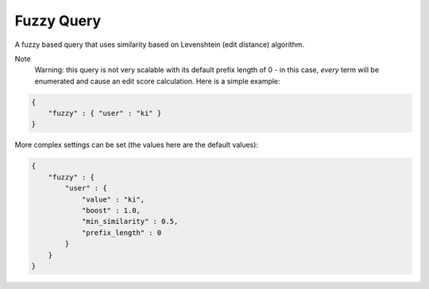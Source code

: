 Fuzzy Query
===========

A fuzzy based query that uses similarity based on Levenshtein (edit distance) algorithm.


Note
    Warning: this query is not very scalable with its default prefix length of 0 - in this case, *every* term will be enumerated and cause an edit score calculation. Here is a simple example:


.. code-block:: js


    {
        "fuzzy" : { "user" : "ki" }
    }


More complex settings can be set (the values here are the default values):


.. code-block:: js


        {
            "fuzzy" : { 
                "user" : {
                    "value" : "ki",
                    "boost" : 1.0,
                    "min_similarity" : 0.5,
                    "prefix_length" : 0
                }
            }
        }

